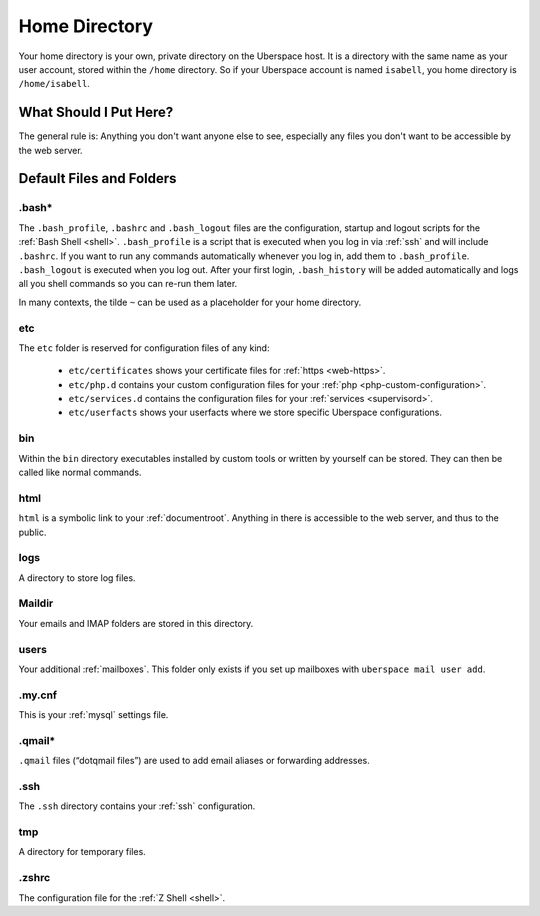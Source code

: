 .. _home:

##############
Home Directory
##############

Your home directory is your own, private directory on the Uberspace host. It is a directory with the same name as your user account, stored within the ``/home`` directory. So if your Uberspace account is named ``isabell``, you home directory is ``/home/isabell``. 

What Should I Put Here?
=========================

The general rule is: Anything you don't want anyone else to see, especially any files you don't want to be accessible by the web server. 

Default Files and Folders
=========================

.bash*
------

The ``.bash_profile``, ``.bashrc`` and ``.bash_logout`` files are the configuration, startup and logout scripts for the :ref:`Bash Shell <shell>`. ``.bash_profile`` is a script that is executed when you log in via :ref:`ssh` and will include ``.bashrc``. If you want to run any commands automatically whenever you log in, add them to ``.bash_profile``. ``.bash_logout`` is executed when you log out. After your first login, ``.bash_history`` will be added automatically and logs all you shell commands so you can re-run them later.

In many contexts, the tilde ``~`` can be used as a placeholder for your home directory.

etc
---

The ``etc`` folder is reserved for configuration files of any kind: 

    - ``etc/certificates`` shows your certificate files for :ref:`https <web-https>`.
    - ``etc/php.d`` contains your custom configuration files for your :ref:`php <php-custom-configuration>`.
    - ``etc/services.d`` contains the configuration files for your :ref:`services <supervisord>`.
    - ``etc/userfacts`` shows your userfacts where we store specific Uberspace configurations.

bin
---

Within the ``bin`` directory executables installed by custom tools or written by yourself can be stored. They can then be called like normal commands.

html
----

``html`` is a symbolic link to your :ref:`documentroot`. Anything in there is accessible to the web server, and thus to the public.

logs
----

A directory to store log files. 

Maildir
-------

Your emails and IMAP folders are stored in this directory.


users
-----

Your additional :ref:`mailboxes`. This folder only exists if you set up mailboxes with ``uberspace mail user add``.

.my.cnf
-------

This is your :ref:`mysql` settings file.

.qmail*
-------

``.qmail`` files (“dotqmail files”) are used to add email aliases or forwarding addresses.

.ssh
----

The ``.ssh`` directory contains your :ref:`ssh` configuration.

tmp
---

A directory for temporary files.

.zshrc
------

The configuration file for the :ref:`Z Shell <shell>`.
